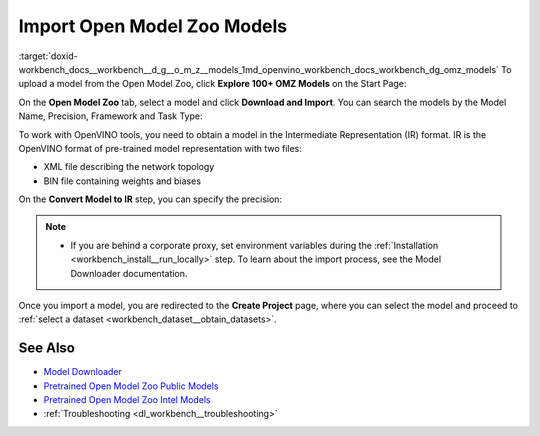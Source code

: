 .. index:: pair: page; Import Open Model Zoo Models
.. _workbench_models__open_model_zoo:

.. meta::
   :description: Guide on how to import Open Model Zoo models and convert them to 
                 Intermediate Representation format.
   :keywords: OpenVINO, Deep Learning Workbench, DL Workbench, Open Model Zoo, import model, 
              convert model, omz, Intermediate Representation, OpenVINO IR, pre-trained model


Import Open Model Zoo Models
============================

:target:`doxid-workbench_docs__workbench__d_g__o_m_z__models_1md_openvino_workbench_docs_workbench_dg_omz_models` To upload 
a model from the Open Model Zoo, click **Explore 100+ OMZ Models** on the Start Page:

.. image:: omz_selected.png

On the **Open Model Zoo** tab, select a model and click **Download and Import**. You can search the models by the Model Name, 
Precision, Framework and Task Type:

.. image:: _static/images/omz_import.png

To work with OpenVINO tools, you need to obtain a model in the Intermediate Representation (IR) format. IR is the OpenVINO 
format of pre-trained model representation with two files:

* XML file describing the network topology

* BIN file containing weights and biases

On the **Convert Model to IR** step, you can specify the precision:

.. image:: _static/images/convert_omz_to_IR.png

.. note::
   * If you are behind a corporate proxy, set environment variables during the :ref:`Installation <workbench_install__run_locally>` step. To learn about the import process, see the Model Downloader documentation.

Once you import a model, you are redirected to the **Create Project** page, where you can select the model and proceed 
to :ref:`select a dataset <workbench_dataset__obtain_datasets>`.

See Also
~~~~~~~~

* `Model Downloader <https://docs.openvinotoolkit.org/latest/omz_tools_downloader.html>`__

* `Pretrained Open Model Zoo Public Models <https://docs.openvinotoolkit.org/latest/omz_models_group_public.html>`__

* `Pretrained Open Model Zoo Intel Models <https://docs.openvinotoolkit.org/latest/omz_models_group_intel.html>`__

* :ref:`Troubleshooting <dl_workbench__troubleshooting>`

